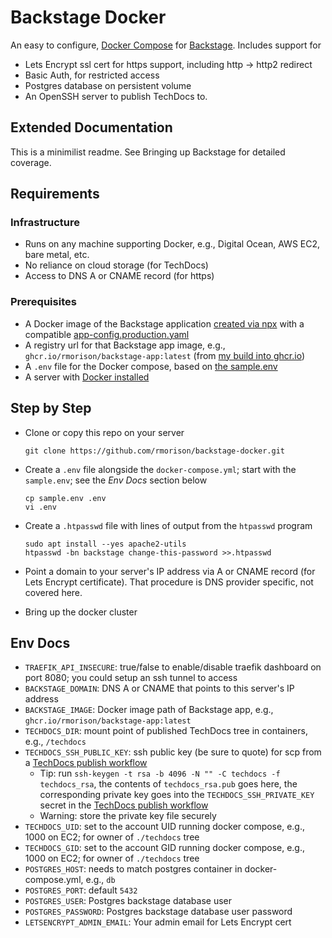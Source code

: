 * Backstage Docker
An easy to configure, [[https://docs.docker.com/compose/][Docker Compose]] for [[https://backstage.io/][Backstage]]. Includes support for
- Lets Encrypt ssl cert for https support, including http -> http2 redirect
- Basic Auth, for restricted access
- Postgres database on persistent volume
- An OpenSSH server to publish TechDocs to.
** Extended Documentation
This is a minimilist readme. See Bringing up Backstage for detailed coverage.
** Requirements
*** Infrastructure
- Runs on any machine supporting Docker, e.g., Digital Ocean, AWS EC2, bare metal, etc.
- No reliance on cloud storage (for TechDocs)
- Access to DNS A or CNAME record (for https)
*** Prerequisites
- A Docker image of the Backstage application [[https://backstage.io/docs/getting-started/create-an-app][created via npx]] with a compatible [[https://github.com/rmorison/backstage-app/blob/main/app-config.production.yaml][app-config.production.yaml]]
- A registry url for that Backstage app image, e.g., ~ghcr.io/rmorison/backstage-app:latest~ (from [[https://github.com/rmorison/backstage-app/pkgs/container/backstage-app][my build into ghcr.io]])
- A ~.env~ file for the Docker compose, based on [[https://github.com/rmorison/backstage-docker/blob/main/sample.env][the sample.env]]
- A server with [[https://docs.docker.com/engine/install/][Docker installed]]
** Step by Step
- Clone or copy this repo on your server
  #+begin_src shell
    git clone https://github.com/rmorison/backstage-docker.git
  #+end_src
- Create a ~.env~ file alongside the ~docker-compose.yml~; start with the ~sample.env~; see the [[*Env Docs][Env Docs]] section below
  #+begin_src shell
    cp sample.env .env
    vi .env
  #+end_src
- Create a ~.htpasswd~ file with lines of output from the ~htpasswd~ program
  #+begin_src shell
    sudo apt install --yes apache2-utils
    htpasswd -bn backstage change-this-password >>.htpasswd
  #+end_src
- Point a domain to your server's IP address via A or CNAME record (for Lets Encrypt certificate). That procedure is DNS provider specific, not covered here.
- Bring up the docker cluster
** Env Docs
- ~TRAEFIK_API_INSECURE~: true/false to enable/disable traefik dashboard on port 8080; you could setup an ssh tunnel to access
- ~BACKSTAGE_DOMAIN~: DNS A or CNAME that points to this server's IP address
- ~BACKSTAGE_IMAGE~: Docker image path of Backstage app, e.g., ~ghcr.io/rmorison/backstage-app:latest~
- ~TECHDOCS_DIR~: mount point of published TechDocs tree in containers, e.g., ~/techdocs~
- ~TECHDOCS_SSH_PUBLIC_KEY~: ssh public key (be sure to quote) for scp from a [[https://github.com/rmorison/backstage-app/blob/main/.github/workflows/techdocs.yml][TechDocs publish workflow]]
  - Tip: run ~ssh-keygen -t rsa -b 4096 -N "" -C techdocs -f techdocs_rsa~, the contents of ~techdocs_rsa.pub~ goes here, the corresponding private key goes into the ~TECHDOCS_SSH_PRIVATE_KEY~ secret in the [[https://github.com/rmorison/backstage-app/blob/main/.github/workflows/techdocs.yml][TechDocs publish workflow]]
  - Warning: store the private key file securely
- ~TECHDOCS_UID~: set to the account UID running docker compose, e.g., 1000 on EC2; for owner of ~./techdocs~ tree
- ~TECHDOCS_GID~: set to the account GID running docker compose, e.g., 1000 on EC2; for owner of ~./techdocs~ tree
- ~POSTGRES_HOST~: needs to match postgres container in docker-compose.yml, e.g., ~db~
- ~POSTGRES_PORT~: default ~5432~
- ~POSTGRES_USER~: Postgres backstage database user
- ~POSTGRES_PASSWORD~: Postgres backstage database user password
- ~LETSENCRYPT_ADMIN_EMAIL~: Your admin email for Lets Encrypt cert
